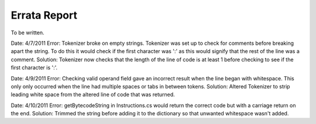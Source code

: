 =============
Errata Report
=============

To be written.

Date: 4/7/2011
Error: Tokenizer broke on empty strings. Tokenizer was set up to check for comments before breaking apart the string.  To do this it would check if the first character was ':' as this would signify that the rest of the line was a comment.
Solution: Tokenizer now checks that the length of the line of code is at least 1 before checking to see if the first character is ':'.

Date: 4/9/2011
Error: Checking valid operand field gave an incorrect result when the line began with whitespace.  This only only occurred when the line had multiple spaces or tabs in between tokens.
Solution: Altered Tokenizer to strip leading white space from the altered line of code that was returned.

Date: 4/10/2011
Error: getBytecodeString in Instructions.cs would return the correct code but with a carriage return on the end.
Solution: Trimmed the string before adding it to the dictionary so that unwanted whitespace wasn't added.